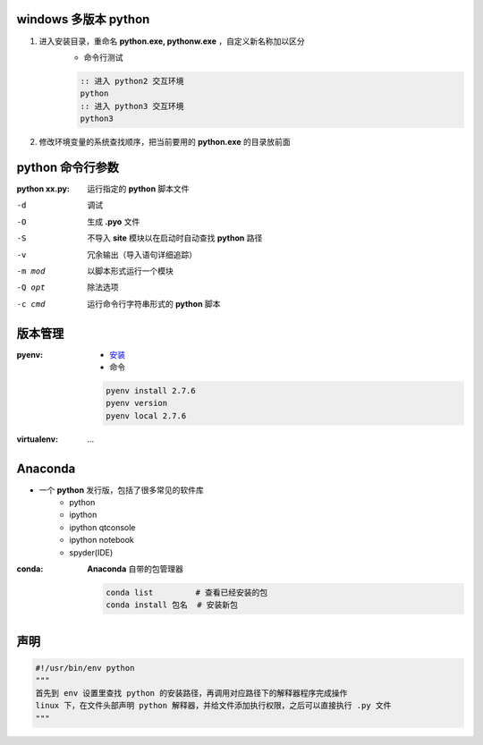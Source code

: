 windows 多版本 python
--------------------------------------
1. 进入安装目录，重命名 **python.exe, pythonw.exe** ，自定义新名称加以区分
    - 命令行测试
    .. code-block:: bat

        :: 进入 python2 交互环境
        python
        :: 进入 python3 交互环境
        python3

2. 修改环境变量的系统查找顺序，把当前要用的 **python.exe** 的目录放前面


python 命令行参数
-----------------------

:python xx.py: 运行指定的 **python** 脚本文件

-d      调试
-O      生成 **.pyo** 文件
-S      不导入 **site** 模块以在启动时自动查找 **python** 路径
-v      冗余输出（导入语句详细追踪）
-m mod  以脚本形式运行一个模块
-Q opt  除法选项
-c cmd  运行命令行字符串形式的 **python** 脚本


版本管理
--------------

:pyenv:
    - `安装 <http://www.cnblogs.com/MacoLee/p/5707546.html>`_
    - 命令
    .. code-block:: bash

        pyenv install 2.7.6
        pyenv version
        pyenv local 2.7.6
:virtualenv: ...


Anaconda
---------
- 一个 **python** 发行版，包括了很多常见的软件库
    - python
    - ipython
    - ipython qtconsole
    - ipython notebook
    - spyder(IDE)

:conda: **Anaconda** 自带的包管理器

    .. code-block:: shell

        conda list         # 查看已经安装的包
        conda install 包名  # 安装新包

声明
--------
.. code:: python

    #!/usr/bin/env python
    """
    首先到 env 设置里查找 python 的安装路径，再调用对应路径下的解释器程序完成操作
    linux 下，在文件头部声明 python 解释器，并给文件添加执行权限，之后可以直接执行 .py 文件
    """
